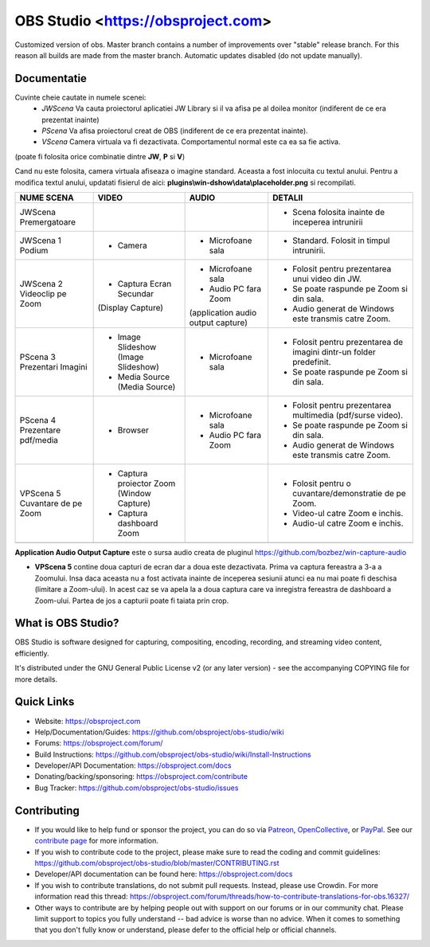 OBS Studio <https://obsproject.com>
===================================

.. image:: https://github.com/Aeindus/obs-studio/actions/workflows/main.yml/badge.svg?branch=master&event=push
   :alt: OBS Studio Build Status - GitHub Actions
   :target: https://github.com/Aeindus/obs-studio/actions/workflows/main.yml?query=event%3Apush+branch%3Amaster

Customized version of obs. Master branch contains a number of improvements over "stable" release branch. For this reason all builds are made 
from the master branch.
Automatic updates disabled (do not update manually).

Documentatie
------------------

Cuvinte cheie cautate in numele scenei:
 - *JWScena*	Va cauta proiectorul aplicatiei JW Library si il va afisa pe al doilea monitor (indiferent de ce era prezentat inainte)
 - *PScena*	Va afisa proiectorul creat de OBS (indiferent de ce era prezentat inainte).
 - *VScena*	Camera virtuala va fi dezactivata. Comportamentul normal este ca ea sa fie activa.
(poate fi folosita orice combinatie dintre **JW**, **P** si **V**)

Cand nu este folosita, camera virtuala afiseaza o imagine standard. Aceasta a fost inlocuita cu textul anului.
Pentru a modifica textul anului, updatati fisierul de aici: **plugins\\win-dshow\\data\\placeholder.png** si recompilati.

.. table:: Obs scenes table
    :widths: auto
+--------------------------------+-------------------------------------------+-------------------------------------+---------------------------------------------------------------------+
| NUME SCENA                     | VIDEO                                     | AUDIO                               | DETALII                                                             |
+================================+===========================================+=====================================+=====================================================================+
| JWScena Premergatoare          |                                           |                                     | - Scena folosita inainte de inceperea intrunirii                    |
+--------------------------------+-------------------------------------------+-------------------------------------+---------------------------------------------------------------------+
| JWScena 1 Podium               | - Camera                                  | - Microfoane sala                   | - Standard. Folosit in timpul intrunirii.                           |
+--------------------------------+-------------------------------------------+-------------------------------------+---------------------------------------------------------------------+
| JWScena 2 Videoclip pe Zoom    | - Captura Ecran Secundar                  | - Microfoane sala                   | - Folosit pentru prezentarea unui video din JW.                     |
|                                | (Display Capture)                         | - Audio PC fara Zoom                | - Se poate raspunde pe Zoom si din sala.                            |
|                                |                                           | (application audio output capture)  | - Audio generat de Windows este transmis catre Zoom.                |
+--------------------------------+-------------------------------------------+-------------------------------------+---------------------------------------------------------------------+
| PScena 3 Prezentari Imagini    | - Image Slideshow (Image Slideshow)       | - Microfoane sala                   | - Folosit pentru prezentarea de imagini dintr-un folder predefinit. |
|                                | - Media Source (Media Source)             |                                     | - Se poate raspunde pe Zoom si din sala.                            |
+--------------------------------+-------------------------------------------+-------------------------------------+---------------------------------------------------------------------+
| PScena 4 Prezentare pdf/media  | - Browser                                 | - Microfoane sala                   | - Folosit pentru prezentarea multimedia (pdf/surse video).          |
|                                |                                           | - Audio PC fara Zoom                | - Se poate raspunde pe Zoom si din sala.                            |
|                                |                                           |                                     | - Audio generat de Windows este transmis catre Zoom.                |
+--------------------------------+-------------------------------------------+-------------------------------------+---------------------------------------------------------------------+
| VPScena 5 Cuvantare de pe Zoom | - Captura proiector Zoom (Window Capture) |                                     | - Folosit pentru o cuvantare/demonstratie de pe Zoom.               |
|                                | - Captura dashboard Zoom                  |                                     | - Video-ul catre Zoom e inchis.                                     |
|                                |                                           |                                     | - Audio-ul catre Zoom e inchis.                                     |
+--------------------------------+-------------------------------------------+-------------------------------------+---------------------------------------------------------------------+
|                                |                                           |                                     |                                                                     |
+--------------------------------+-------------------------------------------+-------------------------------------+---------------------------------------------------------------------+

**Application Audio Output Capture** este o sursa audio creata de pluginul https://github.com/bozbez/win-capture-audio

- **VPScena 5** contine doua capturi de ecran dar a doua este dezactivata. Prima va captura fereastra a 3-a a Zoomului. Insa daca aceasta nu a fost activata inainte de inceperea sesiunii atunci ea nu mai poate fi deschisa (limitare a Zoom-ului). In acest caz se va apela la a doua captura care va inregistra fereastra de dashboard a Zoom-ului. Partea de jos a capturii poate fi taiata prin crop.

What is OBS Studio?
-------------------

OBS Studio is software designed for capturing, compositing, encoding,
recording, and streaming video content, efficiently.

It's distributed under the GNU General Public License v2 (or any later
version) - see the accompanying COPYING file for more details.

Quick Links
-----------

- Website: https://obsproject.com

- Help/Documentation/Guides: https://github.com/obsproject/obs-studio/wiki

- Forums: https://obsproject.com/forum/

- Build Instructions: https://github.com/obsproject/obs-studio/wiki/Install-Instructions

- Developer/API Documentation: https://obsproject.com/docs

- Donating/backing/sponsoring: https://obsproject.com/contribute

- Bug Tracker: https://github.com/obsproject/obs-studio/issues

Contributing
------------

- If you would like to help fund or sponsor the project, you can do so
  via `Patreon <https://www.patreon.com/obsproject>`_, `OpenCollective
  <https://opencollective.com/obsproject>`_, or `PayPal
  <https://www.paypal.me/obsproject>`_.  See our `contribute page
  <https://obsproject.com/contribute>`_ for more information.

- If you wish to contribute code to the project, please make sure to
  read the coding and commit guidelines:
  https://github.com/obsproject/obs-studio/blob/master/CONTRIBUTING.rst

- Developer/API documentation can be found here:
  https://obsproject.com/docs

- If you wish to contribute translations, do not submit pull requests.
  Instead, please use Crowdin.  For more information read this thread:
  https://obsproject.com/forum/threads/how-to-contribute-translations-for-obs.16327/

- Other ways to contribute are by helping people out with support on
  our forums or in our community chat.  Please limit support to topics
  you fully understand -- bad advice is worse than no advice.  When it
  comes to something that you don't fully know or understand, please
  defer to the official help or official channels.
